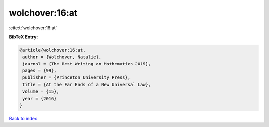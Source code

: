 wolchover:16:at
===============

:cite:t:`wolchover:16:at`

**BibTeX Entry:**

.. code-block:: bibtex

   @article{wolchover:16:at,
    author = {Wolchover, Natalie},
    journal = {The Best Writing on Mathematics 2015},
    pages = {99},
    publisher = {Princeton University Press},
    title = {At the Far Ends of a New Universal Law},
    volume = {15},
    year = {2016}
   }

`Back to index <../By-Cite-Keys.html>`__
